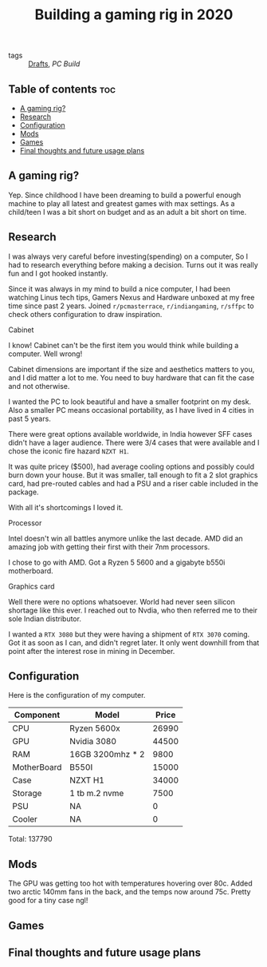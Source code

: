 #+title: Building a gaming rig in 2020

- tags :: [[file:20200617170955-drafts.org][Drafts]], [[PC Build]]

** Table of contents :toc:
  - [[#a-gaming-rig][A gaming rig?]]
  - [[#research][Research]]
  - [[#configuration][Configuration]]
  - [[#mods][Mods]]
  - [[#games][Games]]
  - [[#final-thoughts-and-future-usage-plans][Final thoughts and future usage plans]]

** A gaming rig?

Yep. Since childhood I have been dreaming to build a powerful enough machine to play all latest and greatest games with max settings. As a child/teen I was a bit short on budget and as an adult a bit short on time.

** Research

I was always very careful before investing(spending) on a computer, So I had to research everything before making a decision. Turns out it was really fun and I got hooked instantly.

Since it was always in my mind to build a nice computer, I had been watching Linus tech tips, Gamers Nexus and Hardware unboxed at my free time since past 2 years. Joined =r/pcmasterrace=, =r/indiangaming=, =r/sffpc= to check others configuration to draw inspiration.

**** Cabinet
I know! Cabinet can't be the first item you would think while building a computer. Well wrong!

Cabinet dimensions are important if the size and aesthetics matters to you, and I did matter a lot to me. You need to buy hardware that can fit the case and not otherwise.

I wanted the PC to look beautiful and have a smaller footprint on my desk. Also a smaller PC means occasional portability, as I have lived in 4 cities in past 5 years.

There were great options available worldwide, in India however SFF cases didn't have a lager audience. There were 3/4 cases that were available and I chose the iconic fire hazard =NZXT H1=.

It was quite pricey ($500), had average cooling options and possibly could burn down your house. But it was smaller, tall enough to fit a 2 slot graphics card, had pre-routed cables and had a PSU and a riser cable included in the package.

With all it's shortcomings I loved it.

**** Processor
Intel doesn't win all battles anymore unlike the last decade. AMD did an amazing job with getting their first with their 7nm processors.

I chose to go with AMD. Got a Ryzen 5 5600 and a gigabyte b550i motherboard.
**** Graphics card
Well there were no options whatsoever. World had never seen silicon shortage like this ever. I reached out to Nvdia, who then referred me to their sole Indian distributor.

I wanted a =RTX 3080= but they were having a shipment of =RTX 3070= coming. Got it as soon as I can, and didn't regret later. It only went downhill from that point after the interest rose in mining in December.

** Configuration

Here is the configuration of my computer.

| Component   | Model            | Price |
|-------------+------------------+-------|
| CPU         | Ryzen 5600x      | 26990 |
| GPU         | Nvidia 3080      | 44500 |
| RAM         | 16GB 3200mhz * 2 |  9800 |
| MotherBoard | B550I            | 15000 |
| Case        | NZXT H1          | 34000 |
| Storage     | 1 tb m.2 nvme    |  7500 |
| PSU         | NA               |     0 |
| Cooler      | NA               |     0 |

Total: 137790

** Mods

The GPU was getting too hot with temperatures hovering over 80c. Added two arctic 140mm fans in the back, and the temps now around 75c. Pretty good for a tiny case ngl!

** Games

** Final thoughts and future usage plans
